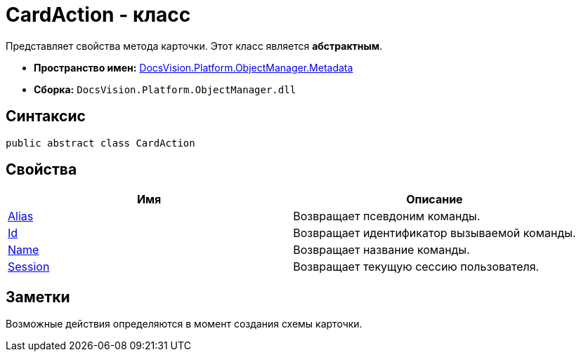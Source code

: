 = CardAction - класс

Представляет свойства метода карточки. Этот класс является *абстрактным*.

* *Пространство имен:* xref:api/DocsVision/Platform/ObjectManager/Metadata/Metadata_NS.adoc[DocsVision.Platform.ObjectManager.Metadata]
* *Сборка:* `DocsVision.Platform.ObjectManager.dll`

== Синтаксис

[source,csharp]
----
public abstract class CardAction
----

== Свойства

[cols=",",options="header"]
|===
|Имя |Описание
|xref:api/DocsVision/Platform/ObjectManager/Metadata/CardAction.Alias_PR.adoc[Alias] |Возвращает псевдоним команды.
|xref:api/DocsVision/Platform/ObjectManager/Metadata/CardAction.Id_PR.adoc[Id] |Возвращает идентификатор вызываемой команды.
|xref:api/DocsVision/Platform/ObjectManager/Metadata/CardAction.Name_PR.adoc[Name] |Возвращает название команды.
|xref:api/DocsVision/Platform/ObjectManager/Metadata/CardAction.Session_PR.adoc[Session] |Возвращает текущую сессию пользователя.
|===

== Заметки

Возможные действия определяются в момент создания схемы карточки.
